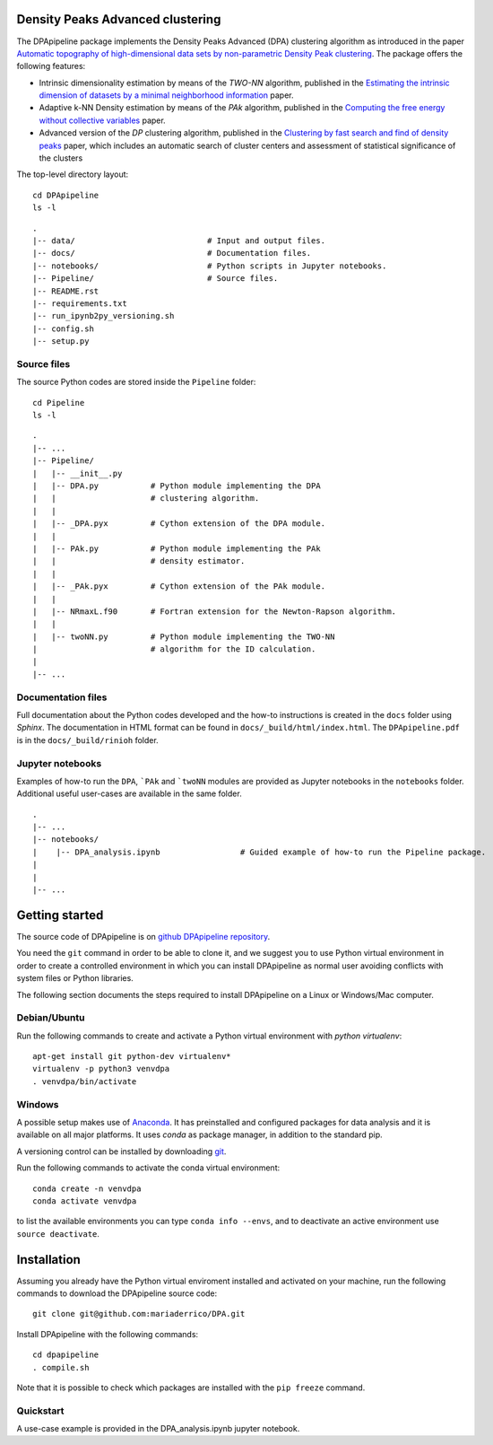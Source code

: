 Density Peaks Advanced clustering
=================================

The DPApipeline package implements the Density Peaks Advanced (DPA) clustering algorithm as introduced in the paper `Automatic topography of high-dimensional data sets by non-parametric Density Peak clustering`_.
The package offers the following features:

* Intrinsic dimensionality estimation by means of the `TWO-NN` algorithm, published in the `Estimating the intrinsic dimension of datasets by a minimal neighborhood information`_ paper.
* Adaptive k-NN Density estimation by means of the `PAk` algorithm, published in the `Computing the free energy without collective variables`_ paper.
* Advanced version of the `DP` clustering algorithm, published in the `Clustering by fast search and find of density peaks`_ paper, which includes an automatic search of cluster centers and assessment of statistical significance of the clusters  


The top-level directory layout::

    cd DPApipeline
    ls -l

::

    .
    |-- data/                            # Input and output files.
    |-- docs/                            # Documentation files. 
    |-- notebooks/                       # Python scripts in Jupyter notebooks.
    |-- Pipeline/                        # Source files.
    |-- README.rst
    |-- requirements.txt
    |-- run_ipynb2py_versioning.sh
    |-- config.sh
    |-- setup.py

Source files
------------

The source Python codes are stored inside the ``Pipeline`` folder::

    cd Pipeline
    ls -l

::

    .
    |-- ...
    |-- Pipeline/
    |   |-- __init__.py
    |   |-- DPA.py           # Python module implementing the DPA 
    |   |                    # clustering algorithm.
    |   |
    |   |-- _DPA.pyx         # Cython extension of the DPA module.
    |   |
    |   |-- PAk.py           # Python module implementing the PAk 
    |   |                    # density estimator.
    |   |
    |   |-- _PAk.pyx         # Cython extension of the PAk module.
    |   |
    |   |-- NRmaxL.f90       # Fortran extension for the Newton-Rapson algorithm. 
    |   |                    
    |   |-- twoNN.py         # Python module implementing the TWO-NN
    |                        # algorithm for the ID calculation.                     
    |
    |-- ...   

Documentation files
-------------------

Full documentation about the Python codes developed and the how-to instructions is created in the ``docs`` folder using `Sphinx`.
The documentation in HTML format can be found in ``docs/_build/html/index.html``.
The ``DPApipeline.pdf`` is in the ``docs/_build/rinioh`` folder.


Jupyter notebooks
-----------------

Examples of how-to run the ``DPA``, ```PAk`` and ```twoNN`` modules are provided as Jupyter notebooks in the ``notebooks`` folder. Additional useful user-cases are available in the same folder.

::

    .
    |-- ...
    |-- notebooks/
    |    |-- DPA_analysis.ipynb                 # Guided example of how-to run the Pipeline package. 
    |                                            
    |    
    |-- ...                                        
     

Getting started
===============

The source code of DPApipeline is on `github DPApipeline repository`_. 

You need the ``git`` command in order to be able to clone it, and we
suggest you to use Python virtual environment in order to create a
controlled environment in which you can install DPApipeline as
normal user avoiding conflicts with system files or Python libraries.

The following section documents the steps required to install DPApipeline on a Linux or Windows/Mac computer.


Debian/Ubuntu
-------------

Run the following commands to create and activate a Python virtual environment with *python virtualenv*::

    apt-get install git python-dev virtualenv*
    virtualenv -p python3 venvdpa
    . venvdpa/bin/activate


Windows
-------


A possible setup makes use of `Anaconda`_.
It has preinstalled and configured packages for data analysis and it is available on all major platforms. It uses *conda* as package manager, in addition to the standard pip.

A versioning control can be installed by downloading `git`_.

Run the following commands to activate the conda virtual environment::

    conda create -n venvdpa
    conda activate venvdpa

to list the available environments you can type ``conda info --envs``, and to deactivate an active environment use ``source deactivate``.


Installation
============

Assuming you already have the Python virtual enviroment installed and activated on your machine, 
run the following commands to download the DPApipeline source code::

    git clone git@github.com:mariaderrico/DPA.git

Install DPApipeline with the following commands::

    cd dpapipeline
    . compile.sh 


Note that it is possible to check which packages are installed with the ``pip freeze`` command.


Quickstart
----------

A use-case example is provided in the DPA_analysis.ipynb jupyter notebook.


.. References

.. _`Automatic topography of high-dimensional data sets by non-parametric Density Peak clustering`: http://arxiv.org/abs/1802.10549v1
.. _`Computing the free energy without collective variables`: https://pubs.acs.org/doi/full/10.1021/acs.jctc.7b00916 
.. _`Estimating the intrinsic dimension of datasets by a minimal neighborhood information`: https://export.arxiv.org/pdf/1803.06992 
.. _`Clustering by fast search and find of density peaks`: http://science.sciencemag.org/content/344/6191/1492.full.pdf
.. _`github DPApipeline repository`: https://airamd@bitbucket.org/airamd/dpapipeline.git
.. _`Anaconda`: https://www.anaconda.com/download/#windows
.. _`git`: https://git-scm.com
